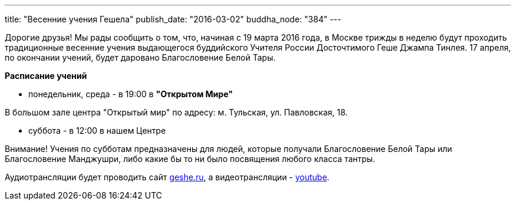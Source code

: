 ---
title: "Весенние учения Гешела"
publish_date: "2016-03-02"
buddha_node: "384"
---

Дорогие друзья! Мы рады сообщить о том, что, начиная с 19 марта 2016 года,
в Москве трижды в неделю будут проходить традиционные весенние
учения выдающегося буддийского Учителя России Досточтимого Геше Джампа
Тинлея. 17 апреля, по окончании учений, будет даровано Благословение Белой Тары.

*Расписание учений*

* понедельник, среда - в 19:00 в *"Открытом Мире"*

В большом зале центра "Открытый мир" по адресу: м. Тульская,
ул. Павловская, 18.

* суббота - в 12:00 в нашем Центре

Внимание! Учения по субботам предназначены для людей, которые
получали Благословение Белой Тары или Благословение Манджушри, либо
какие бы то ни было посвящения любого класса тантры.

Аудиотрансляции будет проводить сайт http://radio.geshe.ru[geshe.ru],
а видеотрансляции - https://youtu.be/OWiAP6YyTuw[youtube].
